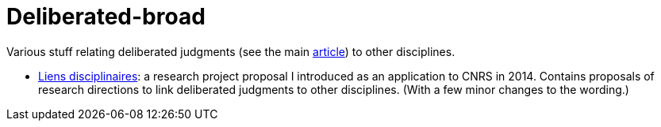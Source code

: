 = Deliberated-broad

Various stuff relating deliberated judgments (see the main https://github.com/oliviercailloux/deliberated[article]) to other disciplines.

* https://github.com/oliviercailloux/deliberated-broad/blob/master/Liens%20disciplinaires.adoc[Liens disciplinaires]: a research project proposal I introduced as an application to CNRS in 2014. Contains proposals of research directions to link deliberated judgments to other disciplines. (With a few minor changes to the wording.)

